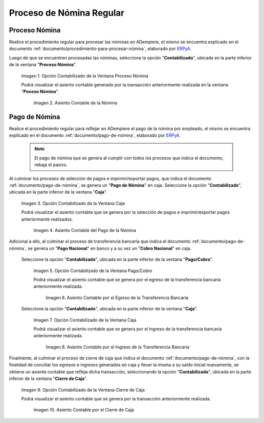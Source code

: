 .. _ERPyA: http://erpya.com
.. |Opción Contabilizado de la Ventana Proceso Nómina| image:: resources/posted-option-from-the-payroll-process-window.png
.. |Asiento Contable de la Nómina| image:: resources/payroll-accounting-entry.png
.. |opción contabilizado de la ventana caja nómina| image:: resources/posted-option-from-the-payroll-window.png
.. |Asiento Contable del Pago de la Nómina| image:: resources/payroll-payment-accounting-entry.png
.. |opción contabilizado de la ventana pago cobro nómina| image:: resources/posted-option-of-the-payroll-payment-window.png
.. |asiento contable del egreso de la transferencia nómina| image:: resources/accounting-entry-of-payroll-transfer-expense.png
.. |opción contabilizado de la caja nómina| image:: resources/option-posted-from-the-payroll-box.png
.. |asiento contable por el ingreso de la transferencia nómina| image:: resources/accounting-entry-for-the-income-of-the-payroll-transfer.png
.. |opción contabilizado de la ventana cierre de caja nómina| image:: resources/posted-option-of-the-payroll-cash-close-window.png
.. |asiento contable por el cierre de caja nómina| image:: resources/accounting-entry-for-the-payroll-cash-closing.png

.. _documento/contabilidad-de-transacciones-del-proceso-de-nómina:

**Proceso de Nómina Regular**
=============================

**Proceso Nómina**
------------------

Realice el procedimiento regular para procesar las nóminas en ADempiere, el mismo se encuentra explicado en el documento :ref:`documento/procedimiento-para-procesar-nómina`, elaborado por `ERPyA`_.

Luego de que se encuentren procesadas las nóminas, seleccione la opción "**Contabilizado**", ubicada en la parte inferior de la ventana "**Proceso Nómina**".

    |Opción Contabilizado de la Ventana Proceso Nómina|

    Imagen 1. Opción Contabilizado de la Ventana Proceso Nómina

    Podrá visualizar el asiento contable generado por la transacción anteriormente realizada en la ventana "**Poceso Nómina**".

        |Asiento Contable de la Nómina|

        Imagen 2. Asiento Contable de la Nómina

**Pago de Nómina**
------------------

Realice el procedimiento regular para reflejar en ADempiere el pago de la nómina por empleado, el mismo se encuentra explicado en el documento :ref:`documento/pago-de-nómina`, elaborado por `ERPyA`_. 

    .. note::
    
        El pago de nómina que se genera al cumplir con todos los procesos que indica el documento, rebaja el pasivo.

Al culminar los procesos de selección de pagos e imprimir/exportar pagos, que indica el documento :ref:`documento/pago-de-nómina`, se genera un "**Pago de Nómina**" en caja. Seleccione la opción "**Contabilizado**", ubicada en la parte inferior de la ventana "**Caja**". 

    |opción contabilizado de la ventana caja nómina|

    Imagen 3. Opción Contabilizado de la Ventana Caja

    Podrá visualizar el asiento contable que se genera por la selección de pagos e imprimir/exportar pagos anteriormente realizados. 

        |Asiento Contable del Pago de la Nómina|

        Imagen 4. Asiento Contable del Pago de la Nómina

Adicional a ello, al culminar el proceso de transferencia bancaria que indica el documento :ref:`documento/pago-de-nómina`, se genera un "**Pago Nacional**" en banco y a su vez un "**Cobro Nacional**" en caja.

    Seleccione la opción "**Contabilizado**", ubicada en la parte inferior de la ventana "**Pago/Cobro**".

        |opción contabilizado de la ventana pago cobro nómina|

        Imagen 5. Opción Contabilizado de la Ventana Pago/Cobro

        Podrá visualizar el asiento contable que se genera por el egreso de la transferencia bancaria anteriormente realizada. 

            |asiento contable del egreso de la transferencia nómina|

            Imagen 6. Asiento Contable por el Egreso de la Transferencia Bancaria

    Seleccione la opción "**Contabilizado**", ubicada en la parte inferior de la ventana "**Caja**".

        |opción contabilizado de la caja nómina|

        Imagen 7. Opción Contabilizado de la Ventana Caja

        Podrá visualizar el asiento contable que se genera por el ingreso de la transferencia bancaria anteriormente realizada. 

            |asiento contable por el ingreso de la transferencia nómina|

            Imagen 8. Asiento Contable por el Ingreso de la Transferencia Bancaria

Finalmente, al culminar el proceso de cierre de caja que indica el documento :ref:`documento/pago-de-nómina`, con la finalidad de conciliar los egresos e ingresos generados en caja y llevar la misma a su saldo inicial nuevamente, se obtiene un asiente contable que refleja dicha transacción, seleccionando la opción "**Contabilizado**", ubicada en la parte inferior de la ventana "**Cierre de Caja**".

    |opción contabilizado de la ventana cierre de caja nómina|

    Imagen 9. Opción Contabilizado de la Ventana Cierre de Caja

    Podrá visualizar el asiento contable que se genera por la transacción anteriormente realizada.

        |asiento contable por el cierre de caja nómina|

        Imagen 10. Asiento Contable por el Cierre de Caja